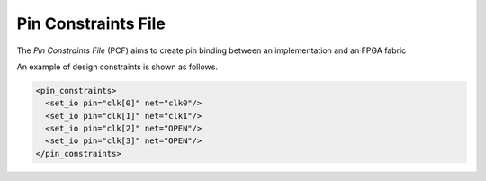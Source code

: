 .. _file_format_pin_constraints_file:

Pin Constraints File
--------------------

The *Pin Constraints File* (PCF) aims to create pin binding between an implementation and an FPGA fabric

An example of design constraints is shown as follows.

.. code-block:: xml

  <pin_constraints>
    <set_io pin="clk[0]" net="clk0"/>
    <set_io pin="clk[1]" net="clk1"/>
    <set_io pin="clk[2]" net="OPEN"/>
    <set_io pin="clk[3]" net="OPEN"/>
  </pin_constraints>

.. option:: pin="<string>"

  The pin name of the FPGA fabric to be constrained, which should be a valid pin defined in OpenFPGA architecture description. Explicit index is required, e.g., ``clk[1:1]``. Otherwise, default index ``0`` will be considered, e.g., ``clk`` will be translated as ``clk[0:0]``.

.. option:: net="<string>"

  The net name of the pin to be mapped, which should be consistent with net definition in your ``.blif`` file. The reserved word ``OPEN`` means that no net should be mapped to a given pin. Please ensure that it is not conflicted with any net names in your ``.blif`` file.

